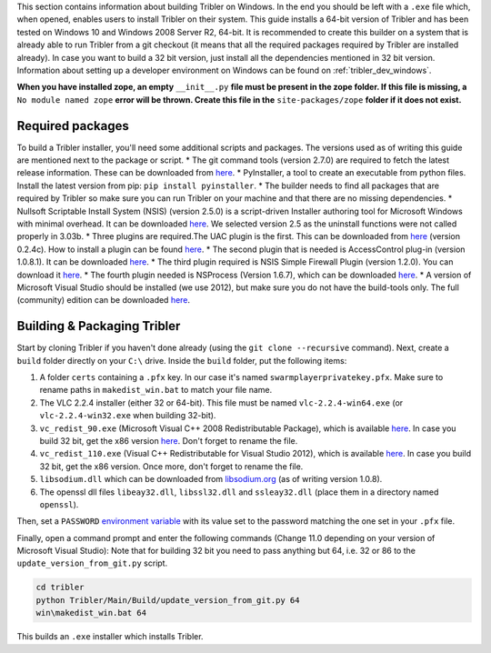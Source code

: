 This section contains information about building Tribler on Windows. In the end you should be left with a ``.exe`` file which, when opened, enables users to install Tribler on their system.
This guide installs a 64-bit version of Tribler and has been tested on Windows 10 and Windows 2008 Server R2, 64-bit. It is recommended to create this builder on a system that is already able to run Tribler from a git checkout (it means that all the required packages required by Tribler are installed already). In case you want to build a 32 bit version, just install all the dependencies mentioned in 32 bit version.
Information about setting up a developer environment on Windows can be found on :ref:`tribler_dev_windows`.

**When you have installed zope, an empty** ``__init__.py`` **file must be present in the zope folder. If this file is missing, a** ``No module named zope`` **error will be thrown. Create this file in the** ``site-packages/zope`` **folder if it does not exist.**

Required packages
-----------------

To build a Tribler installer, you'll need some additional scripts and packages. The versions used as of writing this guide are mentioned next to the package or script.
* The git command tools (version 2.7.0) are required to fetch the latest release information. These can be downloaded from `here <https://git-scm.com/download/win>`_.
* PyInstaller, a tool to create an executable from python files. Install the latest version from pip: ``pip install pyinstaller``.
* The builder needs to find all packages that are required by Tribler so make sure you can run Tribler on your machine and that there are no missing dependencies.
* Nullsoft Scriptable Install System (NSIS) (version 2.5.0) is a script-driven Installer authoring tool for Microsoft Windows with minimal overhead. It can be downloaded `here <http://nsis.sourceforge.net/Download>`_. We selected version 2.5 as the uninstall functions were not called properly in 3.03b.
* Three plugins are required.The UAC plugin is the first. This can be downloaded from `here <http://nsis.sourceforge.net/UAC_plug-in>`_ (version 0.2.4c). How to install a plugin can be found `here <http://nsis.sourceforge.net/How_can_I_install_a_plugin>`_.
* The second plugin that is needed is AccessControl plug-in (version 1.0.8.1). It can be downloaded `here <http://nsis.sourceforge.net/AccessControl_plug-in>`_.
* The third plugin required is NSIS Simple Firewall Plugin (version 1.2.0). You can download it `here <http://nsis.sourceforge.net/NSIS_Simple_Firewall_Plugin>`_.
* The fourth plugin needed is NSProcess (Version 1.6.7), which can be downloaded `here <http://nsis.sourceforge.net/NsProcess_plugin>`_.
* A version of Microsoft Visual Studio should be installed (we use 2012), but make sure you do not have the build-tools only. The full (community) edition can be downloaded `here <https://www.visualstudio.com/en-us/downloads/download-visual-studio-vs.aspx>`_.

Building & Packaging Tribler
----------------------------

Start by cloning Tribler if you haven't done already (using the ``git clone --recursive`` command).
Next, create a ``build`` folder directly on your ``C:\`` drive.
Inside the ``build`` folder, put the following items:

1. A folder ``certs`` containing a ``.pfx`` key. In our case it's named ``swarmplayerprivatekey.pfx``. Make sure to rename paths in ``makedist_win.bat`` to match your file name.
2. The VLC 2.2.4 installer (either 32 or 64-bit). This file must be named ``vlc-2.2.4-win64.exe`` (or ``vlc-2.2.4-win32.exe`` when building 32-bit).
3. ``vc_redist_90.exe`` (Microsoft Visual C++ 2008 Redistributable Package), which is available `here <https://www.microsoft.com/en-us/download/details.aspx?id=15336>`_. In case you build 32 bit, get the x86 version `here <https://www.microsoft.com/en-us/download/details.aspx?id=29>`_. Don't forget to rename the file.
4. ``vc_redist_110.exe`` (Visual C++ Redistributable for Visual Studio 2012), which is available `here <https://www.microsoft.com/en-us/download/details.aspx?id=30679>`_. In case you build 32 bit, get the x86 version. Once more, don't forget to rename the file.
5. ``libsodium.dll`` which can be downloaded from `libsodium.org <https://download.libsodium.org/libsodium/releases/>`_ (as of writing version 1.0.8).
6. The openssl dll files ``libeay32.dll``, ``libssl32.dll`` and ``ssleay32.dll`` (place them in a directory named ``openssl``).

Then, set a ``PASSWORD`` `environment variable <https://www.microsoft.com/resources/documentation/windows/xp/all/proddocs/en-us/sysdm_advancd_environmnt_addchange_variable.mspx?mfr=true>`_ with its value set to the password matching the one set in your ``.pfx`` file.

Finally, open a command prompt and enter the following commands (Change 11.0 depending on your version of Microsoft Visual Studio):
Note that for building 32 bit you need to pass anything but 64, i.e. 32 or 86 to the ``update_version_from_git.py`` script.

.. code-block:: none

    cd tribler
    python Tribler/Main/Build/update_version_from_git.py 64
    win\makedist_win.bat 64

This builds an ``.exe`` installer which installs Tribler.
